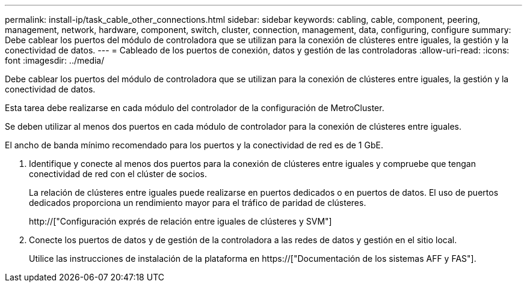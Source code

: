 ---
permalink: install-ip/task_cable_other_connections.html 
sidebar: sidebar 
keywords: cabling, cable, component, peering, management, network, hardware, component, switch, cluster, connection, management, data, configuring, configure 
summary: Debe cablear los puertos del módulo de controladora que se utilizan para la conexión de clústeres entre iguales, la gestión y la conectividad de datos. 
---
= Cableado de los puertos de conexión, datos y gestión de las controladoras
:allow-uri-read: 
:icons: font
:imagesdir: ../media/


[role="lead"]
Debe cablear los puertos del módulo de controladora que se utilizan para la conexión de clústeres entre iguales, la gestión y la conectividad de datos.

Esta tarea debe realizarse en cada módulo del controlador de la configuración de MetroCluster.

Se deben utilizar al menos dos puertos en cada módulo de controlador para la conexión de clústeres entre iguales.

El ancho de banda mínimo recomendado para los puertos y la conectividad de red es de 1 GbE.

. Identifique y conecte al menos dos puertos para la conexión de clústeres entre iguales y compruebe que tengan conectividad de red con el clúster de socios.
+
La relación de clústeres entre iguales puede realizarse en puertos dedicados o en puertos de datos. El uso de puertos dedicados proporciona un rendimiento mayor para el tráfico de paridad de clústeres.

+
http://["Configuración exprés de relación entre iguales de clústeres y SVM"]

. Conecte los puertos de datos y de gestión de la controladora a las redes de datos y gestión en el sitio local.
+
Utilice las instrucciones de instalación de la plataforma en https://["Documentación de los sistemas AFF y FAS"].


